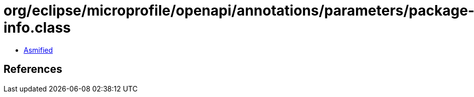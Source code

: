 = org/eclipse/microprofile/openapi/annotations/parameters/package-info.class

 - link:package-info-asmified.java[Asmified]

== References

